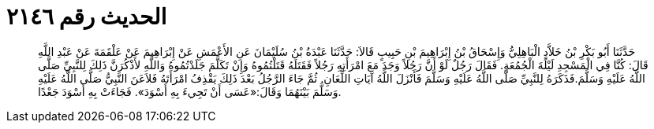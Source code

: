 
= الحديث رقم ٢١٤٦

[quote.hadith]
حَدَّثَنَا أَبُو بَكْرِ بْنُ خَلاَّدٍ الْبَاهِلِيُّ وَإِسْحَاقُ بْنُ إِبْرَاهِيمَ بْنِ حَبِيبٍ قَالاَ: حَدَّثَنَا عَبْدَةُ بْنُ سُلَيْمَانَ عَنِ الأَعْمَشِ عَنْ إِبْرَاهِيمَ عَنْ عَلْقَمَةَ عَنْ عَبْدِ اللَّهِ قَالَ: كُنَّا فِي الْمَسْجِدِ لَيْلَةَ الْجُمُعَةِ. فَقَالَ رَجُلٌ لَوْ أَنَّ رَجُلاً وَجَدَ مَعَ امْرَأَتِهِ رَجُلاً فَقَتَلَهُ قَتَلْتُمُوهُ وَإِنْ تَكَلَّمَ جَلَدْتُمُوهُ وَاللَّهِ لأَذْكُرَنَّ ذَلِكَ لِلنَّبِيِّ صَلَّى اللَّهُ عَلَيْهِ وَسَلَّمَ.فَذَكَرَهُ لِلنَّبِيِّ صَلَّى اللَّهُ عَلَيْهِ وَسَلَّمَ فَأَنْزَلَ اللَّهُ آيَاتِ اللِّعَانِ. ثُمَّ جَاءَ الرَّجُلُ بَعْدَ ذَلِكَ يَقْذِفُ امْرَأَتَهُ فَلاَعَنَ النَّبِيُّ صَلَّى اللَّهُ عَلَيْهِ وَسَلَّمَ بَيْنَهُمَا وَقَالَ:«عَسَى أَنْ تَجِيءَ بِهِ أَسْوَدَ». فَجَاءَتْ بِهِ أَسْوَدَ جَعْدًا.